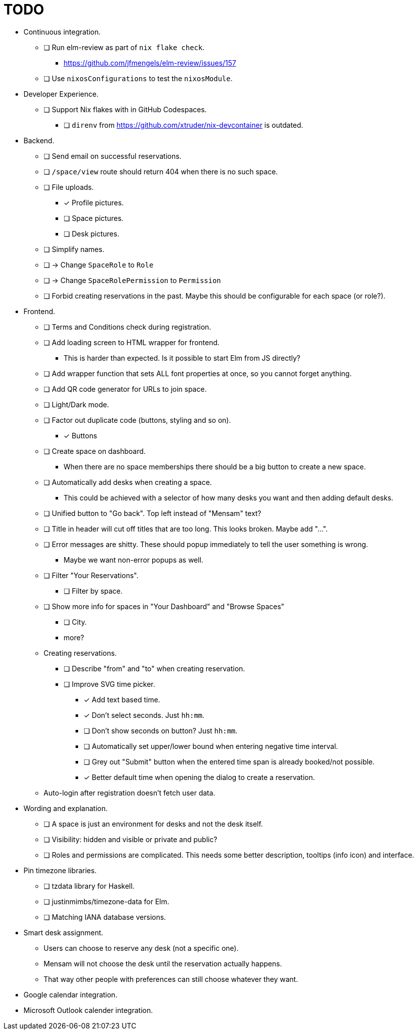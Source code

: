 = TODO

* Continuous integration.
  ** [ ] Run elm-review as part of `nix flake check`.
    *** https://github.com/jfmengels/elm-review/issues/157
  ** [ ] Use `nixosConfigurations` to test the `nixosModule`.

* Developer Experience.
  ** [ ] Support Nix flakes with in GitHub Codespaces.
    *** [ ] `direnv` from https://github.com/xtruder/nix-devcontainer is outdated.

* Backend.
  ** [ ] Send email on successful reservations.
  ** [ ] `/space/view` route should return 404 when there is no such space.
  ** [ ] File uploads.
    *** [x] Profile pictures.
    *** [ ] Space pictures.
    *** [ ] Desk pictures.
  ** [ ] Simplify names.
    ** [ ] -> Change `SpaceRole` to `Role`
    ** [ ] -> Change `SpaceRolePermission` to `Permission`
  ** [ ] Forbid creating reservations in the past. Maybe this should be configurable for each space (or role?).

* Frontend.
  ** [ ] Terms and Conditions check during registration.
  ** [ ] Add loading screen to HTML wrapper for frontend.
    *** This is harder than expected. Is it possible to start Elm from JS directly?
  ** [ ] Add wrapper function that sets ALL font properties at once, so you cannot forget anything.
  ** [ ] Add QR code generator for URLs to join space.
  ** [ ] Light/Dark mode.
  ** [ ] Factor out duplicate code (buttons, styling and so on).
    *** [x] Buttons
  ** [ ] Create space on dashboard.
    *** When there are no space memberships there should be a big button to create a new space.
  ** [ ] Automatically add desks when creating a space.
    *** This could be achieved with a selector of how many desks you want and then adding default desks.
  ** [ ] Unified button to "Go back". Top left instead of "Mensam" text?
  ** [ ] Title in header will cut off titles that are too long. This looks broken. Maybe add "...".
  ** [ ] Error messages are shitty. These should popup immediately to tell the user something is wrong.
    *** Maybe we want non-error popups as well.
  ** [ ] Filter "Your Reservations".
    *** [ ] Filter by space.
  ** [ ] Show more info for spaces in "Your Dashboard" and "Browse Spaces"
    *** [ ] City.
    *** more?
  ** Creating reservations.
    *** [ ] Describe "from" and "to" when creating reservation.
    *** [ ] Improve SVG time picker.
      **** [x] Add text based time.
      **** [x] Don't select seconds. Just `hh:mm`.
      **** [ ] Don't show seconds on button? Just `hh:mm`.
      **** [ ] Automatically set upper/lower bound when entering negative time interval.
      **** [ ] Grey out "Submit" button when the entered time span is already booked/not possible.
      **** [x] Better default time when opening the dialog to create a reservation.
  ** Auto-login after registration doesn't fetch user data.

* Wording and explanation.
  ** [ ] A space is just an environment for desks and not the desk itself.
  ** [ ] Visibility: hidden and visible or private and public?
  ** [ ] Roles and permissions are complicated. This needs some better description, tooltips (info icon) and interface.

* Pin timezone libraries.
  ** [ ] tzdata library for Haskell.
  ** [ ] justinmimbs/timezone-data for Elm.
  ** [ ] Matching IANA database versions.

* Smart desk assignment.
  ** Users can choose to reserve any desk (not a specific one).
  ** Mensam will not choose the desk until the reservation actually happens.
  ** That way other people with preferences can still choose whatever they want.

* Google calendar integration.

* Microsoft Outlook calender integration.
